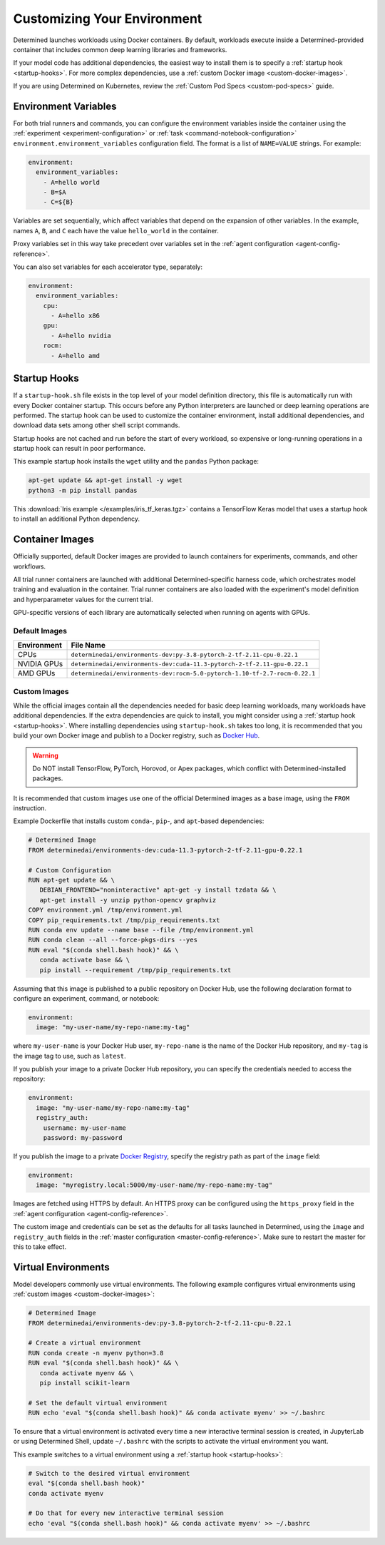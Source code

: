 .. _custom-env:

##############################
 Customizing Your Environment
##############################

Determined launches workloads using Docker containers. By default, workloads execute inside a
Determined-provided container that includes common deep learning libraries and frameworks.

If your model code has additional dependencies, the easiest way to install them is to specify a
:ref:`startup hook <startup-hooks>`. For more complex dependencies, use a :ref:`custom Docker image
<custom-docker-images>`.

If you are using Determined on Kubernetes, review the :ref:`Custom Pod Specs <custom-pod-specs>`
guide.

.. _environment-variables:

***********************
 Environment Variables
***********************

For both trial runners and commands, you can configure the environment variables inside the
container using the :ref:`experiment <experiment-configuration>` or :ref:`task
<command-notebook-configuration>` ``environment.environment_variables`` configuration field. The
format is a list of ``NAME=VALUE`` strings. For example:

.. code:: yaml

   environment:
     environment_variables:
       - A=hello world
       - B=$A
       - C=${B}

Variables are set sequentially, which affect variables that depend on the expansion of other
variables. In the example, names ``A``, ``B``, and ``C`` each have the value ``hello_world`` in the
container.

Proxy variables set in this way take precedent over variables set in the :ref:`agent configuration
<agent-config-reference>`.

You can also set variables for each accelerator type, separately:

.. code:: yaml

   environment:
     environment_variables:
       cpu:
         - A=hello x86
       gpu:
         - A=hello nvidia
       rocm:
         - A=hello amd

.. _startup-hooks:

***************
 Startup Hooks
***************

If a ``startup-hook.sh`` file exists in the top level of your model definition directory, this file
is automatically run with every Docker container startup. This occurs before any Python interpreters
are launched or deep learning operations are performed. The startup hook can be used to customize
the container environment, install additional dependencies, and download data sets among other shell
script commands.

Startup hooks are not cached and run before the start of every workload, so expensive or
long-running operations in a startup hook can result in poor performance.

This example startup hook installs the ``wget`` utility and the ``pandas`` Python package:

.. code:: bash

   apt-get update && apt-get install -y wget
   python3 -m pip install pandas

This :download:`Iris example </examples/iris_tf_keras.tgz>` contains a TensorFlow Keras model that
uses a startup hook to install an additional Python dependency.

.. _container-images:

******************
 Container Images
******************

Officially supported, default Docker images are provided to launch containers for experiments,
commands, and other workflows.

All trial runner containers are launched with additional Determined-specific harness code, which
orchestrates model training and evaluation in the container. Trial runner containers are also loaded
with the experiment's model definition and hyperparameter values for the current trial.

GPU-specific versions of each library are automatically selected when running on agents with GPUs.

.. _default-environment:

Default Images
==============

+-------------+-----------------------------------------------------------------------------------+
| Environment | File Name                                                                         |
+=============+===================================================================================+
| CPUs        | ``determinedai/environments-dev:py-3.8-pytorch-2-tf-2.11-cpu-0.22.1``             |
+-------------+-----------------------------------------------------------------------------------+
| NVIDIA GPUs | ``determinedai/environments-dev:cuda-11.3-pytorch-2-tf-2.11-gpu-0.22.1``          |
+-------------+-----------------------------------------------------------------------------------+
| AMD GPUs    | ``determinedai/environments-dev:rocm-5.0-pytorch-1.10-tf-2.7-rocm-0.22.1``        |
+-------------+-----------------------------------------------------------------------------------+

.. _custom-docker-images:

Custom Images
=============

While the official images contain all the dependencies needed for basic deep learning workloads,
many workloads have additional dependencies. If the extra dependencies are quick to install, you
might consider using a :ref:`startup hook <startup-hooks>`. Where installing dependencies using
``startup-hook.sh`` takes too long, it is recommended that you build your own Docker image and
publish to a Docker registry, such as `Docker Hub <https://hub.docker.com/>`__.

.. warning::

   Do NOT install TensorFlow, PyTorch, Horovod, or Apex packages, which conflict with
   Determined-installed packages.

It is recommended that custom images use one of the official Determined images as a base image,
using the ``FROM`` instruction.

Example Dockerfile that installs custom ``conda``-, ``pip``-, and ``apt``-based dependencies:

.. code:: bash

   # Determined Image
   FROM determinedai/environments-dev:cuda-11.3-pytorch-2-tf-2.11-gpu-0.22.1

   # Custom Configuration
   RUN apt-get update && \
      DEBIAN_FRONTEND="noninteractive" apt-get -y install tzdata && \
      apt-get install -y unzip python-opencv graphviz
   COPY environment.yml /tmp/environment.yml
   COPY pip_requirements.txt /tmp/pip_requirements.txt
   RUN conda env update --name base --file /tmp/environment.yml
   RUN conda clean --all --force-pkgs-dirs --yes
   RUN eval "$(conda shell.bash hook)" && \
      conda activate base && \
      pip install --requirement /tmp/pip_requirements.txt

Assuming that this image is published to a public repository on Docker Hub, use the following
declaration format to configure an experiment, command, or notebook:

.. code:: yaml

   environment:
     image: "my-user-name/my-repo-name:my-tag"

where ``my-user-name`` is your Docker Hub user, ``my-repo-name`` is the name of the Docker Hub
repository, and ``my-tag`` is the image tag to use, such as ``latest``.

If you publish your image to a private Docker Hub repository, you can specify the credentials needed
to access the repository:

.. code:: yaml

   environment:
     image: "my-user-name/my-repo-name:my-tag"
     registry_auth:
       username: my-user-name
       password: my-password

If you publish the image to a private `Docker Registry <https://docs.docker.com/registry/>`__,
specify the registry path as part of the ``image`` field:

.. code:: yaml

   environment:
     image: "myregistry.local:5000/my-user-name/my-repo-name:my-tag"

Images are fetched using HTTPS by default. An HTTPS proxy can be configured using the
``https_proxy`` field in the :ref:`agent configuration <agent-config-reference>`.

The custom image and credentials can be set as the defaults for all tasks launched in Determined,
using the ``image`` and ``registry_auth`` fields in the :ref:`master configuration
<master-config-reference>`. Make sure to restart the master for this to take effect.

.. _virtual-env:

**********************
 Virtual Environments
**********************

Model developers commonly use virtual environments. The following example configures virtual
environments using :ref:`custom images <custom-docker-images>`:

.. code:: bash

   # Determined Image
   FROM determinedai/environments-dev:py-3.8-pytorch-2-tf-2.11-cpu-0.22.1

   # Create a virtual environment
   RUN conda create -n myenv python=3.8
   RUN eval "$(conda shell.bash hook)" && \
      conda activate myenv && \
      pip install scikit-learn

   # Set the default virtual environment
   RUN echo 'eval "$(conda shell.bash hook)" && conda activate myenv' >> ~/.bashrc

To ensure that a virtual environment is activated every time a new interactive terminal session is
created, in JupyterLab or using Determined Shell, update ``~/.bashrc`` with the scripts to activate
the virtual environment you want.

This example switches to a virtual environment using a :ref:`startup hook <startup-hooks>`:

.. code:: bash

   # Switch to the desired virtual environment
   eval "$(conda shell.bash hook)"
   conda activate myenv

   # Do that for every new interactive terminal session
   echo 'eval "$(conda shell.bash hook)" && conda activate myenv' >> ~/.bashrc
